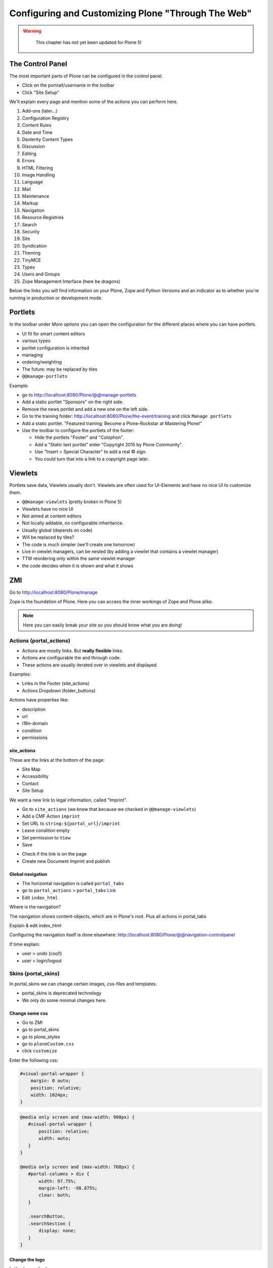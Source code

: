 .. _customizing-label:

Configuring and Customizing Plone "Through The Web"
===================================================

..  warning::

    This chapter has not yet been updated for Plone 5!

 .. sectionauthor:: Philip Bauer <bauer@starzel.de>

.. _customizing-controlpanel-label:

The Control Panel
-----------------

The most important parts of Plone can be configured in the control panel.

* Click on the portrait/username in the toolbar
* Click "Site Setup"

We'll explain every page and mention some of the actions you can perform here.

#. Add-ons (later...)
#. Configuration Registry
#. Content Rules
#. Date and Time
#. Dexterity Content Types
#. Discussion
#. Editing
#. Errors
#. HTML Filtering
#. Image Handling
#. Language
#. Mail
#. Maintenance
#. Markup
#. Navigation
#. Resource Registries
#. Search
#. Security
#. Site
#. Syndication
#. Theming
#. TinyMCE
#. Types
#. Users and Groups
#. Zope Management Interface (here be dragons)

Below the links you will find information on your Plone, Zope and Python Versions and an indicator as to whether you're running in production or development mode.


.. _customizing-portlets-label:

Portlets
--------

In the toolbar under *More options* you can open the configuration for the different places where you can have portlets.

* UI fit for smart content editors
* various types
* portlet configuration is inherited
* managing
* ordering/weighting
* The future: may be replaced by tiles
* ``@@manage-portlets``

Example:

* go to http://localhost:8080/Plone/@@manage-portlets
* Add a static portlet "Sponsors" on the right side.
* Remove the news portlet and add a new one on the left side.
* Go to the training folder: http://localhost:8080/Plone/the-event/training and click ``Manage portlets``
* Add a static portlet. "Featured training: Become a Plone-Rockstar at Mastering Plone!"
* Use the toolbar to configure the portlets of the footer:

  * Hide the portlets "Footer" and "Colophon".
  * Add a "Static text portlet" enter "Copyright 2015 by Plone Community".
  * Use "Insert > Special Character" to add a real © sign.
  * You could turn that into a link to a copyright page later.


.. _customizing-viewlets-label:

Viewlets
--------

Portlets save data, Viewlets usually don't. Viewlets are often used for UI-Elements and have no nice UI to customize them.

* ``@@manage-viewlets`` (pretty broken in Plone 5)
* Viewlets have no nice UI
* Not aimed at content editors
* Not locally addable, no configurable inheritance.
* Usually global (depends on code)
* Will be replaced by tiles?
* The code is much simpler (we'll create one tomorrow)
* Live in viewlet managers, can be nested (by adding a viewlet that contains a viewlet manager)
* TTW reordering only within the same viewlet manager
* the code decides when it is shown and what it shows


.. _customizing-ZMI-label:

ZMI
---

Go to http://localhost:8080/Plone/manage

Zope is the foundation of Plone. Here you can access the inner workings of Zope and Plone alike.

.. note::

  Here you can easily break your site so you should know what you are doing!

.. only:: not presentation

    We only cover three parts of customization in the ZMI now. Later on when we added our own code we'll come back to the ZMI and will look for it.

    At some point you'll have to learn what all those objects are about. But not today.


Actions (portal_actions)
************************

* Actions are mostly links. But **really flexible** links.
* Actions are configurable ttw and through code.
* These actions are usually iterated over in viewlets and displayed.

Examples:

* Links in the Footer (site_actions)
* Actions Dropdown (folder_buttons)

Actions have properties like:

* description
* url
* i18n-domain
* condition
* permissions



site_actions
++++++++++++

These are the links at the bottom of the page:

* Site Map
* Accessibility
* Contact
* Site Setup

We want a new link to legal information, called "Imprint".

* Go to ``site_actions`` (we know that because we checked in ``@@manage-viewlets``)
* Add a CMF Action ``imprint``
* Set URL to ``string:${portal_url}/imprint``
* Leave *condition* empty
* Set permission to ``View``
* Save

.. only:: not presentation

  explain

* Check if the link is on the page
* Create new Document `Imprint` and publish

.. seealso::

    http://docs.plone.org/develop/plone/functionality/actions.html


Global navigation
+++++++++++++++++

* The horizontal navigation is called ``portal_tabs``
* go to ``portal_actions`` > ``portal_tabs`` `Link <http://localhost:8080/Plone/portal_actions/portal_tabs/manage_main>`_
* Edit ``index_html``

Where is the navigation?

The navigation shows content-objects, which are in Plone's root. Plus all actions in portal_tabs

Explain & edit index_html

Configuring the navigation itself is done elsewhere: http://localhost:8080/Plone/@@navigation-controlpanel

If time explain:

* user > undo (cool!)
* user > login/logout


Skins (portal_skins)
********************

In portal_skins we can change certain images, css-files and templates.

* portal_skins is deprecated technology
* We only do some minimal changes here.

.. only:: not presentation

    Plone 5 will get rid of a lot of functionality that still lives in portal_skins.

    We used to do this part of the training with `plone.app.themeeditor <https://pypi.python.org/pypi/plone.app.themeeditor>`_ which has a much nicer UI than the ZMI but also has dependencies that are incompatible with ZopeSkel and is not widely used.


Change some css
+++++++++++++++

* Go to ZMI
* go to portal_skins
* go to plone_styles
* go to ``ploneCustom.css``
* click ``customize``

Enter the following css:

.. code-block:: css

    #visual-portal-wrapper {
        margin: 0 auto;
        position: relative;
        width: 1024px;
    }

.. only:: presentation

    * Save and check the results

.. only:: not presentation

    Click 'save' and check results in the a different browser tab. How did that happen?

    The UI leaves a lot to be desired. In a professional context this is no-go (no version control, no syntax highlighting etc.). But everybody uses portal_skins to make quick fixes to sites that are already online.

    Let's add some more css to make our site a little responsive:

.. only:: presentation

    * Add some more css

.. code-block:: css

    @media only screen and (max-width: 980px) {
       #visual-portal-wrapper {
           position: relative;
           width: auto;
       }
    }

    @media only screen and (max-width: 768px) {
       #portal-columns > div {
           width: 97.75%;
           margin-left: -98.875%;
           clear: both;
       }

       .searchButton,
       .searchSection {
           display: none;
       }
    }

Change the logo
+++++++++++++++

Let's change the Logo.

* Download a ploneconf logo: http://www.starzel.de/plone-tutorial/ploneconf-logo-2014/image
* Go to ``portal_skins`` / ``plone_images``
* Click on ``logo.png``, click ``Customize`` and Upload the Logo.

.. seealso::

   http://docs.plone.org/adapt-and-extend/change-the-logo.html


portal_view_customizations
**************************

Change the footer
+++++++++++++++++

* Go to ``portal_view_customizations``
* Search ``plone.footer``, click and customize
* replace the content with the following

  .. code-block:: html

     <div i18n:domain="plone"
          id="portal-footer">
        <p>&copy; 2014 by me! |
          <a href="mailto:info@ploneconf.org">
           Contact us
          </a>
        </p>
     </div>


.. seealso::

   http://docs.plone.org/adapt-and-extend/theming/templates_css/skin_layers.html


CSS Registry (portal_css)
*************************

* go to ZMI > ``portal_css``
* at the bottom there is ``ploneCustom.css``
* Disable ``Development mode``: The css-files are merged and have a cache-key.

.. Note::

    The JavaScripts Registry (portal_javascripts) is very similar.

The merging function solves a big problem: we'd like to develop our CSS and JS resources in a granular way, but we'd also like to minimize HTTP requests.

.. Note::

    At the end of a development process, a little rearranging to minimize requests can have a very nice effect. It's often possible to reduce requests to a very small number for anonymous visitors.



Further tools in the ZMI
************************

There are many more notable items in the ZMI. We'll visit some of them later.

* acl_users
* error_log
* portal_properties
* portal_setup
* portal_workflow
* portal_catalog


.. _customizing-summary-label:

Summary
-------

You can configure and customize a lot in Plone through the web. The most important options are accessible in the `plone control panel <http://localhost:8080/Plone/@@overview-controlpanel>`_ but even more are hidden away in the `ZMI <http://localhost:8080/Plone/manage>`_. The amount and presentation of information is overwhelming but you'll get the hang of it through a lot of practice.
